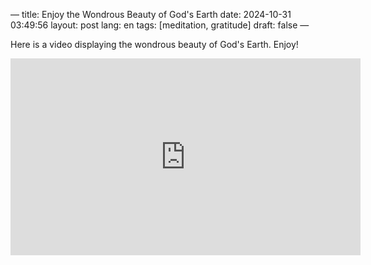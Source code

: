 ---
title: Enjoy the Wondrous Beauty of God's Earth
date: 2024-10-31 03:49:56
layout: post
lang: en
tags: [meditation, gratitude]
draft: false
---
#+OPTIONS: toc:nil num:nil
#+LANGUAGE: en

Here is a video displaying the wondrous beauty of God's Earth.  Enjoy!

#+BEGIN_EXPORT html
<iframe width="560" height="315" src="https://www.youtube.com/embed/qsuXTyWbYn8?si=COifrBO5DRZJdWVy" title="YouTube video player" frameborder="0" allow="accelerometer; autoplay; clipboard-write; encrypted-media; gyroscope; picture-in-picture; web-share" referrerpolicy="strict-origin-when-cross-origin" allowfullscreen></iframe>
#+END_EXPORT
